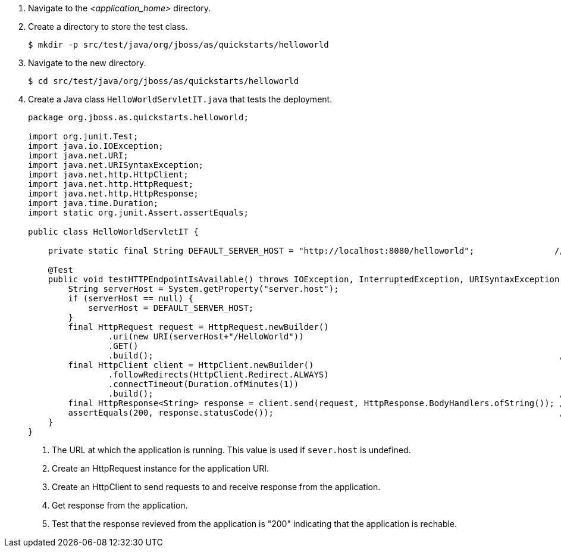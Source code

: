 . Navigate to the _<application_home>_ directory.
 
. Create a directory to store the test class.
+
[source,options="nowrap"]
----
$ mkdir -p src/test/java/org/jboss/as/quickstarts/helloworld
----

. Navigate to the new directory.
+
[source,options="nowrap"]
----
$ cd src/test/java/org/jboss/as/quickstarts/helloworld
----


. Create a Java class `HelloWorldServletIT.java` that tests the deployment.
+
[source,java,options="nowrap"]
----
package org.jboss.as.quickstarts.helloworld;

import org.junit.Test;
import java.io.IOException;
import java.net.URI;
import java.net.URISyntaxException;
import java.net.http.HttpClient;
import java.net.http.HttpRequest;
import java.net.http.HttpResponse;
import java.time.Duration;
import static org.junit.Assert.assertEquals;

public class HelloWorldServletIT {

    private static final String DEFAULT_SERVER_HOST = "http://localhost:8080/helloworld";                //<1>

    @Test
    public void testHTTPEndpointIsAvailable() throws IOException, InterruptedException, URISyntaxException {
        String serverHost = System.getProperty("server.host");
        if (serverHost == null) {
            serverHost = DEFAULT_SERVER_HOST;
        }
        final HttpRequest request = HttpRequest.newBuilder()
                .uri(new URI(serverHost+"/HelloWorld"))
                .GET()
                .build();                                                                                 //<2>
        final HttpClient client = HttpClient.newBuilder()
                .followRedirects(HttpClient.Redirect.ALWAYS)
                .connectTimeout(Duration.ofMinutes(1))
                .build();                                                                                 //<3>
        final HttpResponse<String> response = client.send(request, HttpResponse.BodyHandlers.ofString()); //<4>
        assertEquals(200, response.statusCode());                                                         //<5>
    }
}
----
<1> The URL at which the application is running. This value is used if `sever.host` is undefined.
<2> Create an HttpRequest instance for the application URI.
<3> Create an HttpClient to send requests to and receive response from the application.
<4> Get response from the application.
<5> Test that the response revieved from the application is "200" indicating that the application is rechable.

